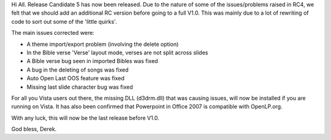 .. title: Release Candidate 5 released
.. slug: 2007/09/27/release-candidate-5-released
.. date: 2007-09-27 11:09:26 UTC
.. tags: 
.. description: 

Hi All. Release Candidate 5 has now been released. Due to the nature
of some of the issues/problems raised in RC4, we felt that we should add
an additional RC version before going to a full V1.0. This was mainly
due to a lot of rewriting of code to sort out some of the 'little
quirks'.

The main issues corrected were:

* A theme import/export problem (involving the delete option)
* In the Bible verse 'Verse' layout mode, verses are not split across slides
* A Bible verse bug seen in imported Bibles was fixed
* A bug in the deleting of songs was fixed
* Auto Open Last OOS feature was fixed
* Missing last slide character bug was fixed

For all you Vista users out there, the missing DLL (d3drm.dll) that
was causing issues, will now be installed if you are running on Vista.
It has also been confirmed that Powerpoint in Office 2007 is compatible
with OpenLP.org.

With any luck, this will now be the last release before V1.0.

God bless, Derek.
